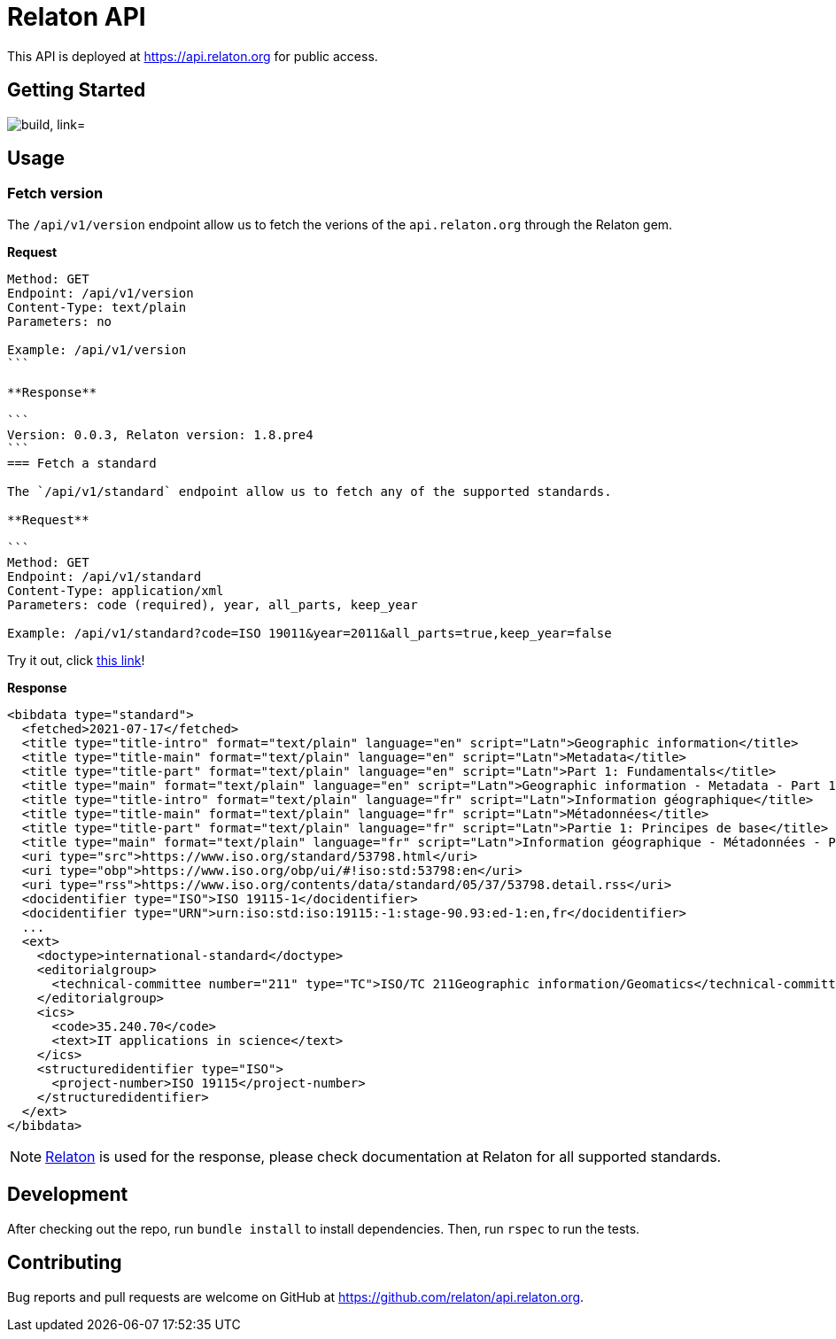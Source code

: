 = Relaton API

This API is deployed at https://api.relaton.org for public access.

== Getting Started

image:https://github.com/relaton/api.relaton.org/actions/workflows/ci.yml/badge.svg["build, link="https://github.com/relaton/api.relaton.org/actions/workflows/ci.yml"]

== Usage

=== Fetch version

The `/api/v1/version` endpoint allow us to fetch the verions of the `api.relaton.org` through the Relaton gem.

**Request**

[source]
----
Method: GET
Endpoint: /api/v1/version
Content-Type: text/plain
Parameters: no

Example: /api/v1/version
```

**Response**

```
Version: 0.0.3, Relaton version: 1.8.pre4
```
=== Fetch a standard

The `/api/v1/standard` endpoint allow us to fetch any of the supported standards.

**Request**

```
Method: GET
Endpoint: /api/v1/standard
Content-Type: application/xml
Parameters: code (required), year, all_parts, keep_year

Example: /api/v1/standard?code=ISO 19011&year=2011&all_parts=true,keep_year=false
----

Try it out, click https://api.relaton.org/api/v1/document?code=ISO%2019011&year=2011&all_parts=true,keep_year=false[this link]!

**Response**

[source,xml]
----
<bibdata type="standard">
  <fetched>2021-07-17</fetched>
  <title type="title-intro" format="text/plain" language="en" script="Latn">Geographic information</title>
  <title type="title-main" format="text/plain" language="en" script="Latn">Metadata</title>
  <title type="title-part" format="text/plain" language="en" script="Latn">Part 1: Fundamentals</title>
  <title type="main" format="text/plain" language="en" script="Latn">Geographic information - Metadata - Part 1: Fundamentals</title>
  <title type="title-intro" format="text/plain" language="fr" script="Latn">Information géographique</title>
  <title type="title-main" format="text/plain" language="fr" script="Latn">Métadonnées</title>
  <title type="title-part" format="text/plain" language="fr" script="Latn">Partie 1: Principes de base</title>
  <title type="main" format="text/plain" language="fr" script="Latn">Information géographique - Métadonnées - Partie 1: Principes de base</title>
  <uri type="src">https://www.iso.org/standard/53798.html</uri>
  <uri type="obp">https://www.iso.org/obp/ui/#!iso:std:53798:en</uri>
  <uri type="rss">https://www.iso.org/contents/data/standard/05/37/53798.detail.rss</uri>
  <docidentifier type="ISO">ISO 19115-1</docidentifier>
  <docidentifier type="URN">urn:iso:std:iso:19115:-1:stage-90.93:ed-1:en,fr</docidentifier>
  ...
  <ext>
    <doctype>international-standard</doctype>
    <editorialgroup>
      <technical-committee number="211" type="TC">ISO/TC 211Geographic information/Geomatics</technical-committee>
    </editorialgroup>
    <ics>
      <code>35.240.70</code>
      <text>IT applications in science</text>
    </ics>
    <structuredidentifier type="ISO">
      <project-number>ISO 19115</project-number>
    </structuredidentifier>
  </ext>
</bibdata>
----

NOTE: https://github.com/relaton/relaton[Relaton] is used for the response, please check
documentation at Relaton for all supported standards.


== Development

After checking out the repo, run `bundle install` to install dependencies. Then, run `rspec` to run the tests.

== Contributing

Bug reports and pull requests are welcome on GitHub at https://github.com/relaton/api.relaton.org.
